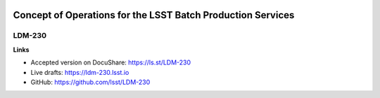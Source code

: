 .. image:: https://img.shields.io/badge/ldm--230-lsst.io-brightgreen.svg
   :target: https://ldm-230.lsst.io
.. image:: https://travis-ci.org/lsst/LDM-230.svg
   :target: https://travis-ci.org/lsst/LDM-230

############################################################
Concept of Operations for the LSST Batch Production Services
############################################################

LDM-230
-------

**Links**

- Accepted version on DocuShare: https://ls.st/LDM-230
- Live drafts: https://ldm-230.lsst.io
- GitHub: https://github.com/lsst/LDM-230
